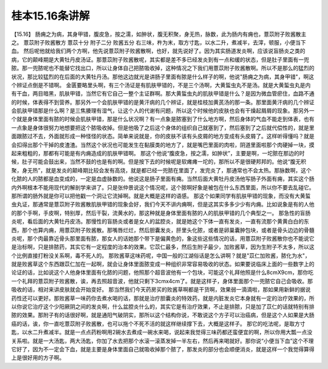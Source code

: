 桂本15.16条讲解
==================

【15.16】  肠痈之为病，其身甲错，腹皮急，按之濡，如肿状，腹无积聚，身无热，脉数，此为肠内有痈也，薏苡附子败酱散主之。
薏苡附子败酱散方
薏苡十分  附子二分  败酱五分
右三味，杵为末，取方寸匙，以水二升，煮减半，去滓，顿服，小便当下血。
然后呢他就给我们两个方啊，他先说薏苡附子败酱散啊，也好，就先说好了。因为其实肠道发炎啊，应该说盲肠炎之类的病，它的颠峰期是大黄牡丹皮汤证。那薏苡附子败酱散呢，其实都是差不多已经发炎到有一点和缓的状态，但是肚子里面有一兜脓。那一兜脓呢也不能替它找出口，所以让身体自己把脓吸收掉，这种情况之下我们用薏苡附子败酱散啊。所以不是那么的猛烈的状况，那比较猛烈的在后面的大黄牡丹汤。那他这边就光是讲肠子里面有脓是什么样子的啊，他说"肠痈之为病，其身甲错"，啊这个辨证点倒是不错啊。
金匮要略里头啊，有三个汤证是有肌肤甲错的，不是三个汤啊，大黄蜇虫丸不是汤。就是大黄蜇虫丸是内有干血，两目暗黑，肌肤甲错，当然它有它自己一整个主证群啊。那大黄蜇虫丸的肌肤甲错是什么？是因为微血管瘀住，血路不通的时候，体表得不到营养。那另外一个会肌肤甲错的是黄汗病的几个辨证，就是桂枝加黄芪汤的那一条。那里面黄汗病的几个辨证会肌肤甲错那是什么啊？是三焦腠理有湿气，让这个人的代谢有问题，所以这个时候他的皮肤也会有干燥起屑屑的现象。那另外一个就是身体里面有脓的时候会肌肤甲错，那是什么状况啊？有一点象是脓塞到了什么地方啊，然后身体的气血不能走到体表，也有一点象是身体很努力地想要把这个脓吸收掉。但是他吸了之后这个身体的组织自己就塞到了，然后塞到了之后就代偿性的，就是里面跟脓过不去，外面就形成一种怪怪的状态。简单来说就是，你的皮肤不该有头皮屑的地方变成有头皮屑了。这样听得懂吗？就是会扣得出那个干掉的皮渣渣。当然这个状况也可能发生在黏膜类的地方了，就是嘴巴里面的肉啦，阴道里面啦那个肉硬掉一块，摸起来粗粗的，那都有可能是有内痈造成的肌肤甲错啊。
那这个他说“腹皮急，按之濡，如肿状”，主要是啊，一坨脓在那边的时候，肚子可能会鼓出来，当然不鼓的也是有的啊。但是按下去的时候呢是软瘫瘫一坨的，那所以不是很硬邦邦的。他说“腹无积聚，身无热”，就是发炎的颠峰期比较会发有高烧，就是都已经一兜脓在里面了，发完炎了，那通常也不会太热。那脉数啊，这个化脓的人的脓都是血变成的，一定是血虚脉数的。他说这是肠子里面有痈。当然后面大黄牡丹皮汤他写肠子外面有痈，其实这个肠内外啊根本不能用现代的解剖学来讲了。只是张仲景说这个情况呢，这个脓啊好象是被包在什么东西里面，所以你不要去乱碰它。那所谓的肠外就是你可以把他戳一个洞让它流掉啊。就是大概是这样的语感。
那这个如果同学有肌肤甲错的现象，而没有大黄蜇虫丸证，那通常是薏苡附子败酱散肌肤甲错的现象会好，我们今天不讲内痈啊，但是这其实多多少少有内痈。比如说象是有的人他的那个手啊，手皮啊，特别厚，然后干裂，流黄水的，那这种就是身体里面有脓的人的肌肤甲错的几个典型之一。
那急性的盲肠炎呢，看后面的大黄牡丹皮汤。那慢性的盲肠炎或者是女人的盆腔炎，就是她这个下体一直有发炎，一直有流那个黄黄白白的东西，那个也算内痈，用薏苡附子败酱散。那嘴唇烂烂，然后胆囊发炎，肝里头化脓，或者是卵巢囊肿包块，或者是骨头边边的骨髓炎呢，那个肉最靠近骨头那里面有脓，那女人的话她那个带下是偏黄色的，象这些这些情况的话，用薏苡附子败酱散你也不能说它是治标啊，只是排脓药，其实它有一定程度的治本的效果。它苡仁最多，然后生附子最少，加败酱草，因为生附子不太多，所以这个比例直接打粉没关系啊，毒不死人的。
那败酱草这味药呢，中国一般的江湖俗话是怎么讲啊？就是"苡仁加败酱，脓化为水"，就是败酱草这个东西跟苡仁加在一起啊，就会让身体里面脓变成一种组织非常容易吸收的状态。如果要说临床上面的一些数字上的论证的话，比如说这个人他身体里面有化脓的问题，他照那个超音波他有一个包块，可能这个礼拜他照是什么8cmX9cm，那你吃一个礼拜的薏苡附子败酱散，诶，再去照超音波，他就只剩下3cmx4cm了。就是这样子，身体里面那个一兜脓它自己会吸收。那吸收的话，相对来讲皮肤就会开始变好。
那当然我们今天药房买的败酱草啊都是干货啊，效果弱一滴滴啦，那如果用新鲜的据说药性还可以更好。那败酱草一味药你去煮水喝的话，那就是治疗胆囊炎的特效药，就是内脏发炎它本身就有一定的治疗效果的，所以你说它治疗这个少阳厥阴之间的发炎啊，什么盆腔炎什么的，其实它是有治疗效果，不止是排脓，只是加了苡仁的话就特别有排脓的效果。那附子有的话很好啊，就是通阳气破阴实，那所以这个结构你说，不敢说这个方子可以治癌病，但是这个人如果是大肠癌的话，诶，你一直吃薏苡附子败酱散，也可以拖个不死不活的就这样继续撑下去，大概是这样子。
那它的吃法呢，是取方寸匙，以水二升煮减半。就是一点点药粉啊用2碗水去煮成一碗水来喝，说起来我觉得三味药都还蛮便宜的啊，所以你用大瓢一点没关系啦。就是一大汤匙，两大汤匙，你加了水去把那个水滚一滚蒸发掉一半左右，然后再来喝就好。那你说“小便当下血”这个不理它好了，因为不一定会下血，就是主要是身体里面自己就吸收掉那个脓了，那发炎的部分也会顺便消炎，就是这样一个我觉得算得上是很好用的方子啊。
